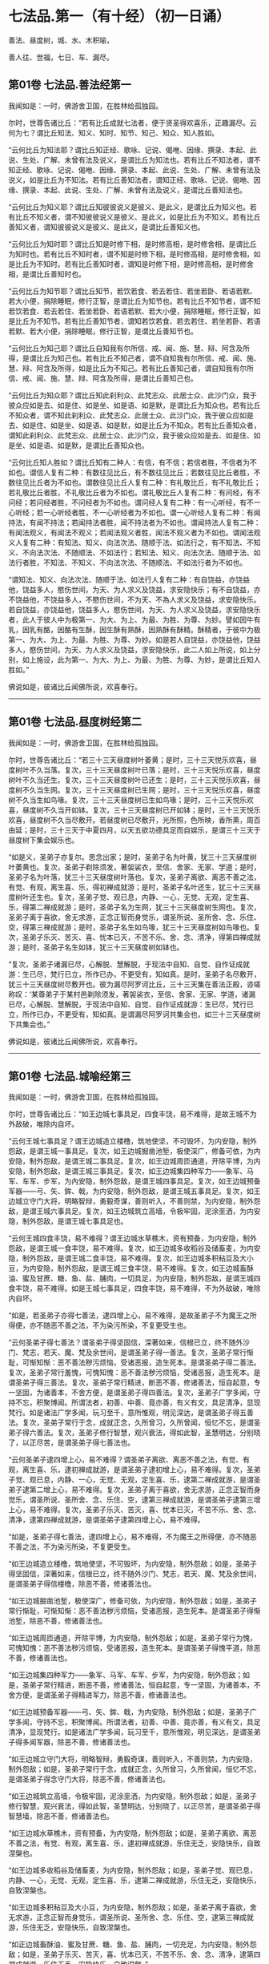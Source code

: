 #+OPTIONS: toc:nil num:nil
*  七法品.第一（有十经）（初一日诵）

善法、昼度树，城、水、木积喻，

善人往、世福，七日、车、漏尽。

#+TOC: headlines 2

**  第01卷 七法品.善法经第一
我闻如是：一时，佛游舍卫国，在胜林给孤独园。

尔时，世尊告诸比丘：“若有比丘成就七法者，便于贤圣得欢喜乐，正趣漏尽。云何为七？谓比丘知法、知义、知时、知节、知己、知众、知人胜如。

“云何比丘为知法耶？谓比丘知正经、歌咏、记说、偈咃、因缘、撰录、本起、此说、生处、广解、未曾有法及说义，是谓比丘为知法也。若有比丘不知法者，谓不知正经、歌咏、记说、偈咃、因缘、撰录、本起、此说、生处、广解、未曾有法及说义，如是比丘为不知法。若有比丘善知法者，谓知正经、歌咏、记说、偈咃、因缘、撰录、本起、此说、生处、广解、未曾有法及说义，是谓比丘善知法也。

“云何比丘为知义耶？谓比丘知彼彼说义是彼义、是此义，是谓比丘为知义也。若有比丘不知义者，谓不知彼彼说义是彼义、是此义，如是比丘为不知义。若有比丘善知义者，谓知彼彼说义是彼义、是此义，是谓比丘善知义也。

“云何比丘为知时耶？谓比丘知是时修下相，是时修高相，是时修舍相，是谓比丘为知时也。若有比丘不知时者，谓不知是时修下相，是时修高相，是时修舍相，如是比丘为不知时。若有比丘善知时者，谓知是时修下相，是时修高相，是时修舍相，是谓比丘善知时也。

“云何比丘为知节耶？谓比丘知节，若饮若食、若去若住、若坐若卧、若语若默、若大小便，捐除睡眠，修行正智，是谓比丘为知节也。若有比丘不知节者，谓不知若饮若食、若去若住、若坐若卧、若语若默、若大小便，捐除睡眠，修行正智，如是比丘为不知节。若有比丘善知节者，谓知若饮若食、若去若住、若坐若卧、若语若默、若大小便，捐除睡眠，修行正智，是谓比丘善知节也。

“云何比丘为知己耶？谓比丘自知我有尔所信、戒、闻、施、慧、辩、阿含及所得，是谓比丘为知己也。若有比丘不知己者，谓不自知我有尔所信、戒、闻、施、慧、辩、阿含及所得，如是比丘为不知己。若有比丘善知己者，谓自知我有尔所信、戒、闻、施、慧、辩、阿含及所得，是谓比丘善知己也。

“云何比丘为知众耶？谓比丘知此刹利众、此梵志众、此居士众、此沙门众，我于彼众应如是去、如是住、如是坐、如是语、如是默，是谓比丘为知众也。若有比丘不知众者，谓不知此刹利众、此梵志众、此居士众、此沙门众，我于彼众应如是去、如是住、如是坐、如是语、如是默，如是比丘为不知众。若有比丘善知众者，谓知此刹利众、此梵志众、此居士众、此沙门众，我于彼众应如是去、如是住、如是坐、如是语、如是默，是谓比丘善知众也。

“云何比丘知人胜如？谓比丘知有二种人：有信，有不信；若信者胜，不信者为不如也。谓信人复有二种：有数往见比丘，有不数往见比丘；若数往见比丘者胜，不数往见比丘者为不如也。谓数往见比丘人复有二种：有礼敬比丘，有不礼敬比丘；若礼敬比丘者胜，不礼敬比丘者为不如也。谓礼敬比丘人复有二种：有问经，有不问经；若问经者胜，不问经者为不如也。谓问经人复有二种：有一心听经，有不一心听经；若一心听经者胜，不一心听经者为不如也。谓一心听经人复有二种：有闻持法，有闻不持法；若闻持法者胜，闻不持法者为不如也。谓闻持法人复有二种：有闻法观义，有闻法不观义；若闻法观义者胜，闻法不观义者为不如也。谓闻法观义人复有二种：有知法、知义、向法次法、随顺于法、如法行之，有不知法、不知义、不向法次法、不随顺法、不如法行；若知法、知义、向法次法、随顺于法、如法行者胜，不知法、不知义、不向法次法、不随顺法、不如法行者为不如也。

“谓知法、知义、向法次法、随顺于法、如法行人复有二种：有自饶益，亦饶益他，饶益多人，愍伤世间，为天、为人求义及饶益，求安隐快乐；有不自饶益，亦不饶益他，不饶益多人，不愍伤世间，不为天、不為人求义及饶益，求安隐快乐。若自饶益，亦饶益他，饶益多人，愍伤世间，为天、为人求义及饶益，求安隐快乐者，此人于彼人中为极第一、为大、为上、为最、为胜、为尊、为妙。譬如因牛有乳，因乳有酪，因酪有生酥，因生酥有熟酥，因熟酥有酥精。酥精者，于彼中为极第一、为大、为上、为最、为胜、为尊、为妙。如是若人自饶益，亦饶益他，饶益多人，愍伤世间，为天、为人求义及饶益，求安隐快乐，此二人如上所说，如上分别，如上施设，此为第一、为大、为上、为最、为胜、为尊、为妙，是谓比丘知人胜如。”

佛说如是，彼诸比丘闻佛所说，欢喜奉行。

--------------

** 第01卷 七法品.昼度树经第二

我闻如是：一时，佛游舍卫国，在胜林给孤独园。

尔时，世尊告诸比丘：“若三十三天昼度树叶萎黄；是时，三十三天悦乐欢喜，昼度树叶不久当落。复次，三十三天昼度树叶已落；是时，三十三天悦乐欢喜，昼度树叶不久当还生。复次，三十三天昼度树叶已还生；是时，三十三天悦乐欢喜，昼度树不久当生网。复次，三十三天昼度树已生网；是时，三十三天悦乐欢喜，昼度树不久当生如鸟喙。复次，三十三天昼度树已生如鸟喙；是时，三十三天悦乐欢喜，昼度树不久当开如钵。复次，三十三天昼度树已开如钵；是时，三十三天悦乐欢喜，昼度树不久当尽敷开。若昼度树已尽敷开，光所照，色所映，香所熏，周百由延；是时，三十三天于中夏四月，以天五欲功德具足而自娱乐，是谓三十三天于昼度树下集会娱乐也。

“如是义，圣弟子亦复尔。思念出家；是时，圣弟子名为叶黄，犹三十三天昼度树叶萎黄也。复次，圣弟子剃除须发，著袈裟衣，至信、舍家、无家、学道；是时，圣弟子名为叶落，犹三十三天昼度树叶落也。复次，圣弟子离欲、离恶不善之法，有觉、有观，离生喜、乐，得初禅成就游；是时，圣弟子名叶还生，犹三十三天昼度树叶还生也。复次，圣弟子觉、观已息，内静、一心，无觉、无观，定生喜、乐，得第二禅成就游；是时，圣弟子名为生网，犹三十三天昼度树生网也。复次，圣弟子离于喜欲，舍无求游，正念正智而身觉乐，谓圣所说、圣所舍、念、乐住、空，得第三禅成就游；是时，圣弟子名生如鸟喙，犹三十三天昼度树如鸟喙也。复次，圣弟子乐灭、苦灭、喜、忧本已灭，不苦不乐、舍、念、清净，得第四禅成就游；是时，圣弟子名生如钵，犹三十三天昼度树如钵也。

“复次，圣弟子诸漏已尽，心解脱、慧解脱，于现法中自知、自觉、自作证成就游：生已尽，梵行已立，所作已办，不更受有，知如真。是时，圣弟子名尽敷开，犹三十三天昼度树尽敷开也。彼为漏尽阿罗诃比丘，三十三天集在善法正殿，咨嗟称叹：‘某尊弟子于某村邑剃除须发，著袈裟衣，至信、舍家、无家、学道，诸漏已尽，心解脱、慧解脱，于现法中自知、自觉、自作证成就游：生已尽，梵行已立，所作已办，不更受有，知如真。是谓漏尽阿罗诃共集会也，如三十三天昼度树下共集会也。”

佛说如是，彼诸比丘闻佛所说，欢喜奉行。

--------------

** 第01卷 七法品.城喻经第三

我闻如是：一时，佛游舍卫国，在胜林给孤独园。

尔时，世尊告诸比丘：“如王边城七事具足，四食丰饶，易不难得，是故王城不为外敌破，唯除内自坏。

“云何王城七事具足？谓王边城造立楼橹，筑地使坚，不可毁坏，为内安隐，制外怨敌，是谓王城一事具足。复次，如王边城掘凿池堑，极使深广，修备可依，为内安隐，制外怨敌，是谓王城二事具足。复次，如王边城周匝通道，开除平博，为内安隐，制外怨敌，是谓王城三事具足。复次，如王边城集四种军力------象军、马军、车军、步军，为內安隐，制外怨敌，是谓王城四事具足。复次，如王边城预备军器------弓、矢、鉾、戟，为内安隐，制外怨敌，是谓王城五事具足。复次，如王边城立守门大将，明略智辩，勇毅奇谋，善则听入，不善则禁，为内安隐，制外怨敌，是谓王城六事具足。复次，如王边城筑立高墙，令极牢固，泥涂垩洒，为内安隐，制外怨敌，是谓王城七事具足也。

“云何王城四食丰饶，易不难得？谓王边城水草樵木，资有预备，为内安隐，制外怨敌，是谓王城一食丰饶，易不难得。复次，如王边城多收稻谷及储畜麦，为内安隐，制外怨敌，是谓王城二食丰饶，易不难得。复次，如王边城多积秥豆及大小豆，为内安隐，制外怨敌，是谓王城三食丰饶，易不难得。复次，如王边城畜酥油、蜜及甘蔗、糖、鱼、盐、脯肉，一切具足，为内安隐，制外怨敌，是谓王城四食丰饶，易不难得。如是王城七事具足，四食丰饶，易不难得，不为外敌破，唯除内自坏。

“如是，若圣弟子亦得七善法，逮四增上心，易不难得，是故圣弟子不为魔王之所得便，亦不随恶不善之法，不为染污所染，不复更受生也。

“云何圣弟子得七善法？谓圣弟子得坚固信，深著如来，信根已立，终不随外沙门、梵志，若天、魔、梵及余世间，是谓圣弟子得一善法。复次，圣弟子常行惭耻，可惭知惭：恶不善法秽污烦恼，受诸恶报，造生死本。是谓圣弟子得二善法。复次，圣弟子常行羞愧，可愧知愧：恶不善法秽污烦恼，受诸恶报，造生死本。是谓圣弟子得三善法。复次，圣弟子常行精进，断恶不善，修诸善法，恒自起意，专一坚固，为诸善本，不舍方便，是谓圣弟子得四善法。复次，圣弟子广学多闻，守持不忘，积聚博闻。所谓法者，初善、中善、竟亦善，有义有文，具足清净，显现梵行。如是诸法广学多闻，玩习至千，意所惟观，明见深达，是谓圣弟子得五善法。复次，圣弟子常行于念，成就正念，久所曾习，久所曾闻，恒忆不忘，是谓圣弟子得六善法。复次，圣弟子修行智慧，观兴衰法，得如此智，圣慧明达，分别晓了，以正尽苦，是谓圣弟子得七善法也。

“云何圣弟子逮四增上心，易不难得？谓圣弟子离欲、离恶不善之法，有觉、有观，离生喜、乐，逮初禅成就游，是谓圣弟子逮初增上心，易不难得。复次，圣弟子觉、观已息，内静、一心，无觉、无观，定生喜、乐，逮第二禅成就游，是谓圣弟子逮第二增上心，易不难得。复次，圣弟子离于喜欲，舍无求游，正念正智而身觉乐，谓圣所说、圣所舍、念、乐住、空，逮第三禅成就游，是谓圣弟子逮第三增上心，易不难得。复次，圣弟子乐灭、苦灭，喜、忧本已灭，不苦不乐、舍、念、清净，逮第四禅成就游，是谓圣弟子逮第四增上心，易不难得。

“如是，圣弟子得七善法，逮四增上心，易不难得，不为魔王之所得便，亦不随恶不善之法，不为染污所染，不复更受生。

“如王边城造立楼橹，筑地使坚，不可毁坏，为内安隐，制外怨敌；如是，圣弟子得坚固信，深著如来，信根已立，终不随外沙门、梵志，若天、魔、梵及余世间，是谓圣弟子得信楼橹，除恶不善，修诸善法也。

“如王边城掘凿池堑，极使深广，修备可依，为内安隐，制外怨敌；如是，圣弟子常行惭耻，可惭知惭：恶不善法秽污烦恼，受诸恶报，造生死本。是谓圣弟子得惭池堑，除恶不善，修诸善法也。

“如王边城周匝通道，开除平博，为内安隐，制外怨敌；如是，圣弟子常行为愧，可愧知愧：恶不善法秽污烦恼，受诸恶报，造生死本。是谓圣弟子得愧平道，除恶不善，修诸善法也。

“如王边城集四种军力------象军、马军、车军、步军，为内安隐，制外怨敌；如是，圣弟子常行精进，断恶不善，修诸善法，恒自起意，专一坚固，为诸善本，不舍方便，是谓圣弟子得精进军力，除恶不善，修诸善法也。

“如王边城预备军器------弓、矢、鉾、戟，为内安隐，制外怨敌；如是，圣弟子广学多闻，守持不忘，积聚博闻。所谓法者，初善、中善、竟亦善，有义有文，具足清净，显现梵行。如是诸法广学多闻，玩习至千，意所惟观，明见深达，是谓圣弟子得多闻军器，除恶不善，修诸善法也。

“如王边城立守门大将，明略智辩，勇毅奇谋，善则听入，不善则禁，为内安隐，制外怨敌；如是，圣弟子常行于念，成就正念，久所曾习，久所曾闻，恒忆不忘，是谓圣弟子得念守门大将，除恶不善，修诸善法也。

“如王边城筑立高墙，令极牢固，泥涂垩洒，为内安隐，制外怨敌；如是，圣弟子修行智慧，观兴衰法，得如此智，圣慧明达，分别晓了，以正尽苦，是谓圣弟子得智慧墙，除恶不善，修诸善法也。

“如王边城水草樵木，资有预备，为内安隐，制外怨敌；如是，圣弟子离欲、离恶不善之法，有觉、有观，离生喜、乐，逮初禅成就游，乐住无乏，安隐快乐，自致涅槃也。

“如王边城多收稻谷及储畜麦，为内安隐，制外怨敌；如是，圣弟子觉、观已息，内静、一心，无觉、无观，定生喜、乐，逮第二禅成就游，乐住无乏，安隐快乐，自致涅槃也。

“如王边城多积秥豆及大小豆，为内安隐，制外怨敌；如是，圣弟子离于喜欲，舍无求游，正念正智而身觉乐，谓圣所说、圣所舍、念、乐住、空，逮第三禅成就游，乐住无乏，安隐快乐，自致涅槃也。

“如正边城畜酥油、蜜及甘蔗、糖、鱼、盐、脯肉，一切充足，为内安隐，制外怨敌；如是，圣弟子乐灭、苦灭，喜、忧本已灭，不苦不乐、舍、念、清净，逮第四禅成就游，乐住无乏，安隐快乐，自致涅槃。”

佛说如是，彼诸比丘闻佛所说，欢喜奉行。

--------------

** 第01卷 七法品.水喻经第四

我闻如是：一时，佛游舍卫国，在胜林给孤独园。

尔时，世尊告诸比丘：“我当为汝说七水人。谛听！谛听！善思念之。”

时，诸比丘受教而听。

佛言：“云何为七？或有一人常卧水中；或复有人出水还没；或复有人出水而住；或复有人出水而住，住已而观；或复有人出水而住，住已而观，观已而渡；或复有人出水而住，住已而观，观已而渡，渡已至彼岸；或复有人出水而住，住已而观，观已而渡，渡已至彼岸，至彼岸已，谓住岸人。如是，我曾复为汝说七水喻人。谛听！谛听！善思念之。”

时，诸比丘受教而听。

佛言：“云何为七？或有人常卧水中；或复有人出已还没；或复有人出已而住；或复有人出已而住，住已而观；或复有人出已而住，住已而观，观已而渡；或复有人出已而住，住已而观，观已而渡，渡已至彼岸；或复有人出已而住，住已而观，观已而渡，渡已至彼岸，至彼岸已，谓住岸梵志。此七水喻人，我略说也。如上说，如上施设，汝知何义？何所分别？有何因缘？”

时，诸比丘白世尊曰：“世尊为法本！世尊为法主！法由世尊，惟愿说之！我等闻已，得广知义。”

佛便告曰：“汝等谛听！善思念之，我当为汝分别其义。”

时，诸比丘受教而听。

佛言：“云何有人当卧？谓或有人为不善法之所覆盖，染污所染，受恶法报，造生死本。是谓有人常卧。犹人没溺，卧于水中，我说彼人亦复如是，是谓初水喻人，世间谛如有也。

“云何有人出已还没？谓人既出，得信善法，持戒、布施、多闻、智慧，修习善法。彼于后时失信不固，失持戒、布施、多闻、智慧而不坚固。是谓有人出已还没。犹人溺水，既出还没，我说彼人亦复如是，是谓第二水喻人，世间谛如有也。

“云何有人出已而住？谓人既出，得信善法，持戒、布施、多闻、智慧，修习善法。彼于后时信固不失，持戒、布施、多闻、智慧，坚固不失。是谓有人出已而住。犹人溺水，出已而住，我说彼人亦复如是，是谓第三水喻人，世间谛如有也。

“云何有人出已而住，住已而观？谓人既出，得信善法，持戒、布施、多闻、智慧，修习善法。彼于后时信固不失，持戒、布施、多闻、智慧，坚固不失，住善法中，知苦如真，知苦集、知苦灭、知苦灭道如真；彼如是知、如是见，三结便尽，谓身见、戒取、疑；三结已尽，得须陀洹，不堕恶法，定趣正觉，极受七有；天上、人间七往来已，便得苦际。是谓有人出已而住，住已而观。犹人溺水，出已而住，住已而观，我说彼人亦复如是，是谓第四水喻人，世间谛如有也。

“云何有人出已而住，住已而观，观已而渡？谓人既出，得信善法，持戒、布施、多闻、智慧，修习善法。彼于后时信固不失，持戒、布施、多闻、智慧，坚固不失，住善法中，知苦如真，知苦集、知苦灭、知苦灭道如真；如是知、如是见，三结便尽，谓身见、戒取、疑；三结已尽，淫、怒、痴薄，得一往来天上、人间；一往来已，便得苦际。是谓有人出已而住，住已而观，观已而渡。犹人溺水，出已而住，住已而观，观已而渡，我说彼人亦复如是，是谓第五水喻人，世间谛如有也。

“云何有人出已而住，住已而观，观已而渡，渡已至彼岸？谓人既出，得信善法，持戒、布施、多闻、智慧，修习善法。彼于后时信固不失，持戒、布施、多闻、智慧，坚固不失，住善法中，知苦如真，知苦集、知苦灭、知苦灭道如真；如是知、如是见，五下分结尽，谓贪欲、瞋恚、身见、戒取、疑；五下分结尽已，生于彼间，便般涅槃，得不退法，不还此世。是谓有人出已而住，住已而观，观已而渡，渡已至彼岸。犹人溺水，出已而住，住已而观，观已而渡，渡已至彼岸，我说彼人亦复如是，是谓第六水喻人，世间谛如有也。

“云何有人出已而住，住已而观，观已而渡，渡已至彼岸，至彼岸已，谓住岸梵志？谓人既出，得信善法，持戒、布施、多闻、智慧，修习善法。彼于后时信固不失，持戒、布施、多闻、智慧，坚固不失，住善法中，知苦如真，知苦集、知苦灭，知苦灭道如真；如是知、如是见，欲漏心解脱，有漏、无明漏心解脱；解脱已，便知解脱：生已尽，梵行已立，所作已办，不更受有，知如真。是谓有人出已而住，住已而观，观已而渡，渡已至彼岸，至彼岸已，谓住岸梵志。犹人溺水，出已而住，住已而观，观已而渡，渡已至彼岸，至彼岸已，谓住岸人，我说彼人亦复如是，是谓第七水喻人，世间谛如有也。

“我向所言，当为汝说七水人者，因此故说。”

佛说如是，彼诸比丘闻佛所说，欢喜奉行。

--------------

** 第01卷 七法品.木积喻经第五

我闻如是：一时，佛游拘萨罗，在人间，与大比丘众翼从而行。

尔时，世尊则于中路，忽见一处有大木积，洞燃俱炽。世尊见已，便下道侧，更就余树敷尼师檀，结跏趺坐。

世尊坐已，告诸比丘：“汝等见彼有大木积洞燃俱炽耶？”

时，诸比丘答曰：“见也，世尊。”

世尊复告诸比丘曰：“于汝意云何？谓大木积洞燃俱炽，若抱、若坐、若卧；谓刹利女、梵志、居士、工师女，年在盛时，沐浴香薰，著明净衣，华鬘、璎珞严饰其身，若抱、若坐、若卧，何者为乐？”

时，诸比丘白曰：“世尊，谓大木积洞燃俱炽，若抱、若坐、若卧，甚苦！世尊！谓刹利女、梵志、居士、工师女，年在盛时，沐浴香薰，著明净衣，华鬘、璎珞严饰其身，若抱、若坐、若卧，甚乐！世尊！”

世尊告曰：“我为汝说，不令汝等学沙门失沙门道。汝欲成无上梵行者，宁抱木积洞燃俱炽，若坐、若卧；彼虽因此受苦或死，然不以是身坏命终，趣至恶处，生地狱中。若愚痴人犯戒不精进，生恶不善法，非梵行称梵行，非沙门称沙门，若抱刹利女、梵志、居士、工师女，年在盛时，沐浴香薰，著明净衣，华鬘、璎珞严饰其身，若坐、若卧者；彼愚痴人因是长夜不善不义，受恶法报，身坏命终，趣至恶处，生地狱中。是故汝等当观自义、观彼义、观两义。当作是念‘我出家学，不虚不空，有果有报，有极安乐，生诸善处而得长寿，受人信施衣被、饮食、床褥、汤药，令诸施主得大福佑，得大光明者，当作是学！”

世尊复告诸比丘曰：“于意云何？若有力士以紧索毛绳绞勒其腨断皮，断皮已断肉，断肉已断筋，断筋已断骨，断骨已至髄而住；若从刹利、梵志、居士、工师受其信施，按摩身体、肢节、手足，何者为乐？”

时，诸比丘白曰：“世尊，若有力士以紧索毛绳绞勒其腨断皮，断皮已断肉，断肉已断筋，断筋已断骨，断骨已至髄而住，甚苦！世尊！若从刹利、梵志、居士、工师受其信施，按摩身体、肢节、手足，甚乐！世尊！”

世尊告曰：“我为汝说，不令汝等学沙门失沙门道。汝欲成无上梵行者，宁令力士以紧索毛绳绞勒其腨断皮，断皮已断肉，断肉已断筋，断筋已断骨，断骨已至髄而住；彼虽因此受苦或死，然不以是身坏命终，趣至恶处，生地狱中。若愚痴人犯戒不精进，生恶不善法，非梵行称梵行，非沙门称沙门，从刹利、梵志、居士、工师受其信施，按摩身体、肢节、手足；彼愚痴人因是长夜不善不义，受恶法报，身坏命终，趣至恶处，生地狱中。是故汝等当观自义、观彼义、观两义。当作是念‘我出家学，不虚不空，有果有报，有极安乐，生诸善处而得长寿，受人信施衣被、饮食、床褥、汤药，令诸施主得大福佑，得大果报，得大光明者，当作是学！”

世尊复告诸比丘曰：“于意云何？若有力士以莹磨利刀截断其髀；若从刹利、梵志、居士、工师受信施、礼拜，恭敬将迎，何者为乐？”

时，诸比丘白曰：“世尊，若有力士以莹磨利刀截断其髀，甚苦！世尊！若从刹利、梵志、居士、工师受信施、礼拜，恭敬将迎，甚乐！世尊！”

世尊告曰：“我为汝说，不令汝等学沙门失沙门道。汝欲成无上梵行者，宁令力士以莹磨利刀截断其髀；彼虽因此受苦或死，然不以是身坏命终，趣至恶处，生地狱中。若愚痴人犯戒不精进，生恶不善法，非梵行称梵行，非沙门称沙门，从刹利、梵志、居士、工师受信施、礼拜，恭敬将迎；彼愚痴人因是长夜不善不义，受恶法报，身坏命终，趣至恶处，生地狱中。是故汝等当观自义、观彼义、观两义。当作是念‘我出家学，不虚不空，有果有报，有极安乐，生诸善处而得长寿，受人信施衣被、饮食、床褥、汤药，令诸施主得大福佑，得大果报，得大光明者，当作是学！”

世尊复告诸比丘曰：“于意云何？若有力士以铁铜鍱洞燃俱炽，缠络其身；若从刹利、梵志、居士、工师受信施衣服，何者为乐？”

时，诸比丘白曰：“世尊，若有力士以铁铜鍱洞燃俱炽缠络其身，甚苦！世尊！若从刹利、梵志、居士、工师受信施衣服，甚乐！世尊！”

世尊告曰：“我为汝说，不令汝等学沙门失沙门道。汝欲成无上梵行者，宁令力士以铁铜鍱洞燃俱炽，缠络其身；彼虽因此受苦或死，然不以是身坏命终，趣至恶处，生地狱中。若愚痴人犯戒不精进，生恶不善法，非梵行称梵行，非沙门称沙门，从刹利、梵志、居士、工师受信施衣服；彼愚痴人因是长夜不善不义，受恶法报，身坏命终，趣至恶处，生地狱中。是故汝等当观自义、观彼义、观两义。当作是念‘我出家学，不虚不空，有果有报，有极安乐，生诸善处而得长寿，受人信施衣被、饮食、床褥、汤药，令诸施主得大福佑，得大果报，得大光明者，当作是学！”

世尊复告诸比丘曰：“于意云何？若有力士以热铁钳钳开其口，便以铁丸洞燃俱炽，著其口中。彼热铁丸烧唇，烧唇已烧舌，烧舌已烧龂，烧龂断已烧咽，烧咽已烧心，烧心已烧肠胃，烧肠胃已下过。若从刹利、梵志、居士、工师受信施食无量众味，何者为乐？”

时，诸比丘白曰：“世尊，若有力士以热铁钳钳开其口，便以铁丸洞燃俱炽，著其口中。彼热铁丸烧唇，烧唇已烧舌，烧舌已烧龂，烧龂已烧咽，烧咽已烧心，烧心已烧肠胃，烧肠胃已下过。甚苦！世尊！若从刹利、梵志、居士、工师受信施食无量众味，甚乐！世尊！”

世尊告曰：“我为汝说，不令汝等学沙门失沙门道。汝欲成无上梵行者，宁令力士以热铁钳钳开其口，便以铁丸洞燃俱炽，著其口中。彼热铁丸烧唇，烧唇已烧舌，烧舌已烧龂，烧龂已烧咽，烧咽已烧心，烧心已烧肠胃，烧肠胃已下过。彼虽因此受苦或死，然不以是身坏命终，趣至恶处，生地狱中。若愚痴人犯戒不精进，生恶不善法，非梵行称梵行，非沙门称沙门，从刹利、梵志、居士、工师受信施食无量众味；彼愚痴人因是长夜不善不义，受恶法报，身坏命终，趣至恶处，生地狱中。是故汝等当观自义观彼义、观彼义、观两义。当作是念‘我出家学，不虚不空，有果有报，有极安乐，生诸善处而得长寿，受人信施衣被、饮食、床褥、汤药，令诸施主得大福佑，得大果报，得大光明者，当作是学！”

世尊复告诸比丘曰：“于意云何？若有力士以铁铜床洞燃俱炽，强逼使人坐卧其上；若从刹利、梵志、居士、工师受其信施床榻卧具，何者为乐？”

时，诸比丘白曰：“世尊，若有力士以铁铜床洞燃俱炽，强逼使人坐卧其上，甚苦！世尊！若从刹利、梵志、居士、工师受其信施床榻卧具，甚乐！世尊！”

世尊告曰：“我为汝说，不令汝等学沙门失沙门道。汝欲成无上梵行者，宁令力士以铁铜床洞燃俱炽，强逼使人坐卧其上；彼虽因此受苦或死，然不以是身坏命终，趣至恶处，生地狱中。若愚痴人犯戒不精进，生恶不善法，非梵行称梵行，非沙门称沙门，从刹利、梵志、居士、工师受其信施床榻卧具；彼愚痴人因是长夜不善不义，受恶法报，身坏命终，趣至恶处，生地狱中。是故汝等当观自义、观彼义、观两义。当作是念‘我出家学，不虚不空，有果有报，有极安乐，生诸善处而得长寿，受人信施衣被、饮食、床褥、汤药，令诸施主得大福佑，得大果报，得大光明者，当作是学！”

世尊复告诸比丘曰：“于意云何？若有力士以大铁铜釜洞燃俱炽，撮举人已，倒著釜中；若从刹利、梵志、居士、工师受信施房舍，泥治垩洒，窗户牢密，炉火温暖，何者为乐？”

时，诸比丘白曰：“世尊，若有力士以大铁铜釜洞燃俱炽，撮举人已，倒著釜中，甚苦！世尊！若从刹利、梵志、居士、工师受信施房舍，泥治垩洒，窗户牢密，炉火温暖，甚乐！世尊！”

世尊告曰：“我为汝说，不令汝等学沙门失沙门道。汝欲成无上梵行者，宁令力士以大铁铜釜洞燃俱炽，撮举人已，倒著釜中；彼虽因此受苦或死，然不以是身坏命终，趣至恶处，生地狱中。若愚痴人犯戒不精进，生恶不善法，非梵行称梵行，非沙门称沙门，从刹利、梵志、居士、工师受信施房舍，泥治垩洒，窗户牢密，炉火温暖；彼愚痴人因是长夜不善不义，受恶法报，身坏命终，趣至恶处，生地狱中。是故汝等当观自义、观彼义、观两义。当作是念‘我出家学，不虚不空，有果有报，有极安乐，生诸善处而得长寿，受人信施衣被、饮食、床褥、汤药，令诸施主得大福佑，得大果报，得大光明者，当作是学！”

说此法时，六十比丘漏尽结解，六十比丘舍戒还家。所以者何？世尊教诫甚深！甚难！学道亦复甚深！甚难！

佛说如是，彼诸比丘闻佛所说，欢喜奉行。

--------------

** 第02卷 七法品.善人往来经第六

我闻如是：一时，佛游舍卫国，在胜林给孤独园。

尔时，世尊告诸比丘：“我当为汝说七善人所往至处及无余涅槃。谛听！谛听！善思念之。”

时，诸比丘受教而听。

佛言：“云何为七？比丘行当如是：我者无我，亦无我所；当来无我，亦无我所；已有便断，已断得舍，有乐不染，合会不著。如是行者，无上息迹慧之所见，然未得证。比丘行如是，往至何所？譬如烧麸，才燃便灭；当知比丘亦复如是，少慢未尽，五下分结已断，得中般涅槃。是谓第一善人所往至处，世间谛如有。

“复次，比丘行当如是：我者无我，亦无我所；当来无我，亦无我所；已有便断，已断得舍，有乐不染，合会不著。行如是者，无上息迹慧之所见，然未得证。比丘行如是，往至何所？譬若如铁洞燃俱炽，以椎打之，迸火飞空，上已即灭；当知比丘亦复如是，少慢未尽，五下分结已断，得中般涅槃。是谓第二善人所往至处，世间谛如有。

“复次，比丘行当如是：我者无我，亦无我所；当来无我，亦无我所；已有便断，已断得舍，有乐不染，合会不著。行如是者，无上息迹慧之所见，然未得证。比丘行如是，往至何所？譬若如铁洞燃俱炽，以椎打之，迸火飞空，从上来还，未至地灭；当知比丘亦复如是，少慢未尽，五下分结已断，得中般涅槃。是谓第三善人所往至处，世间谛如有。

“复次，比丘行当如是：我者无我，亦无我所；当来无我，亦无我所；已有便断，已断得舍，有乐不染，合会不著。行如是者，无上息迹慧之所见，然未得证。比丘行如是，往至何所？譬若如铁洞燃俱炽，以椎打之，迸火飞空，堕地而灭；当知比丘亦复如是，少慢未尽，五下分结已断，得生般涅槃。是谓第四善人所往至处，世间谛如有。

“复次，比丘行当如是：我者无我，亦无我所；当来无我，亦无我所；已有便断，已断得舍，有乐不染，合会不著。行如是者，无上息迹慧之所见，然未得证。比丘行如是，往至何所？譬若如铁洞燃俱炽，以椎打之，迸火飞空，堕少薪草上，若烟若燃，燃已便灭；当知比丘亦复如是，少慢未尽，五下分结已断，得行般涅槃。是谓第五善人所往至处，世间谛如有。

“复次，比丘行当如是：我者无我，亦无我所；当来无我，亦无我所；已有便断，已断得舍，有乐不染，合会不著。行如是者，无上息迹慧之所见，然未得证。比丘行如是，往至何所？譬若如铁洞燃俱炽，以椎打之，迸火飞空，堕多薪草上，若烟若燃，燃尽已灭；当知比丘亦复如是，少慢未尽，五下分结已断，得无行般涅槃。是谓第六善人所往至处，世间谛如有。

“复次，比丘行当如是：我者无我，亦无我所；当来无我，亦无我所；已有便断，已断得舍，有乐不染，合会不著。行如是者，无上息迹慧之所见，然未得证。比丘行如是，往至何所？譬若如铁洞燃俱炽，以椎打之，迸火飞空，堕多薪草上，若烟若燃，燃已便烧村邑、城郭、山林、旷野，烧村邑、城郭、山林、旷野已，或至道、至水、至平地灭；当知比丘亦复如是，少慢未尽，五下分结已断，得上流阿迦腻吒般涅槃。是谓第七善人所往至处，世间谛如有。

“云何无余涅槃？比丘行当如是：我者无我，亦无我所；当来无我，亦无我所；已有便断，已断得舍，有乐不染，合会不著。行如是者，无上息迹慧之所见，而已得证，我说彼比丘不至东方，不至西方、南方、北方、四维、上、下，便于现法中息迹灭度。

“我向所说，七善人所往至处及无余涅槃者，因此故说。”

佛说如是，彼诸比丘闻佛所说，欢喜奉行。

--------------

** 第02卷 七法品.世间福经第七

我闻如是：一时，佛游拘舍弥，在瞿沙罗园。

尔时，尊者摩诃周那则于晡时从宴坐起，往诣佛所；到已作礼，却坐一面，白曰：“世尊，可得施设世间福耶？”

世尊告曰：“可得，周那，有七世间福，得大福佑，得大果报，得大名誉，得大功德。云何为七？周那，有信族姓男、族姓女，施比丘众房舍、堂阁。周那，是谓第一世间之福，得大福佑，得大果报，得大名誉，得大功德。

“复次，周那，有信族姓男、族姓女，于房舍中施与床座、氍氀、毾𣰆、毡褥、卧具。周那，是谓第二世间之福，得大福佑，得大果报，得大名誉，得大功德。

“复次，周那，有信族姓男、族姓女，于房舍中施与一切新净妙衣。周那，是谓第三世间之福，得大福佑，得大果报，得大名誉，得大功德。

“复次，周那，有信族姓男、族姓女，于房舍中常施于众朝粥、中食，又以园民供给使令，若风雨寒雪，躬往园所，增施供养。诸比丘众食已，不患风雨寒雪，沾渍衣服，昼夜安乐，禅寂思惟。周那，是谓第七世间之福，得大福佑，得大果报，得大名誉，得大功德。

“周那，信族姓男、族姓女已得此七世间福者，若去若来，若立若坐，若眠若觉，若昼若夜，其福常生，转增转广。周那，譬如恒伽水，从源流出，入于大海，于其中间转深转广。周那，如是信族姓男、族姓女已得此七世间福者，若去若来，若立若坐，若眠若觉，若昼若夜，其福常生，转增转广。”

于是，尊者摩诃周那即从坐起，偏袒右肩，右膝著地，长跪叉手白曰：“世尊，可得施设出世间福耶？”

世尊告曰：“可得，周那，更有七福出于世间，得大福佑，得大果报，得大名誉，得大功德。云何为七？周那，有信族姓男、族姓女，闻如来、如来弟子游于某处，闻已欢喜，极怀踊跃。周那，是谓第一出世间福，得大福佑，得大果报，得大名誉，得大功德。

“复次，周那，有信族姓男、族姓女，闻如来、如来弟子欲从彼至此，闻已欢喜，极怀踊跃。周那，是谓第二出世间福，得大福佑，得大果报，得大名誉，得大功德。

“复次，周那，有信族姓男、族姓女，闻如来、如来弟子已从彼至此，闻已欢喜，极怀踊跃，以清净心躬往奉见，礼敬供养，既供养已，受三自归于佛、法及比丘众，而受禁戒。周那，是谓第七出世间福，得大福佑，得大果报，得大名誉，得大功德。

“周那，信族姓男、族姓女若得此七世间之福及更有七出世间福者，其福不可数，有尔所福，尔所福果，尔所福报，唯不可限、不可量、不可得大福之数。周那，譬如从阎浮洲有五河流：一曰、恒伽，二曰、摇尤那，三曰、舍劳浮，四曰、阿夷罗婆提，五曰、摩企。流入大海，于其中间水不可数，有尔所升斛，唯不可限、不可量、不可得大水之数。周那，如是信族姓男、族姓女若得此七世间之福及更有七出世间福者，其福不可数，有尔所福，尔所福果，尔所福报，唯不可限、不可量、不可得大福之数。”

尔时，世尊而说颂曰：

<div class="poem">

恒伽之河，清净易渡，\\
海多珍宝，众水中王。\\
犹若河水，世人敬奉，\\
诸川所归，引入大海。\\
如是人者，施衣、饮食，\\
床榻、茵褥，及诸坐具，\\
无量福报，将至妙处，\\
犹若河水，引入大海。

</div>

佛说如是，尊者摩诃周那及诸比丘闻佛所说，欢喜奉行。

--------------

** 第02卷 七法品.七日经第八

我闻如是：一时，佛游鞞舍离，在柰氏树园。

尔时，世尊告诸比丘：“一切行无常，不久住法、速变易法、不可倚法；如是诸行不当乐著，当患厌之，当求舍离，当求解脱。所以者何？有时不雨，当不雨时，一切诸树、百谷、药木皆悉枯槁，摧碎灭尽，不得常住。是故一切行无常，不久住法、速变易法、不可倚法；如是诸行不当乐著，当患厌之，当求舍离，当求解脱。

“复次，有时二日出世，二日出时，诸沟渠川流皆悉竭尽，不得常住。是故一切行无常，不久住法、速变易法、不可倚法；如是诸行不当乐著，当患厌之，当求舍离，当求解脱。

“复次，有时三日出世，三日出时，诸大江河皆悉竭尽，不得常住。是故一切行无常，不久住法、速变易法、不可倚法；如是诸行不当乐著，当患厌之，当求舍离，当求解脱。

“复次，有时四日出世，四日出时，诸大泉源从阎浮洲五河所出：一曰、恒伽，二曰、摇尤那，三曰、舍劳浮，四曰、阿夷罗婆提，五曰、摩企。彼大泉源皆悉竭尽，不得常住。是故一切行无常，不久住法、速变易法、不可倚法；如是诸行不当乐著，当患厌之，当求舍离，当求解脱。

“复次，有时五日出世，五日出时，大海水减一百由延，转减乃至七百由延。五日出时，海水余有七百由延，转减乃至百由延。五日出时，大海水减一多罗树，转减乃至七多罗树。五日出时，海水余有七多罗树，转减乃至一多罗树。五日出时，海水减一人，转减乃至七人。五日出时，海水余有七人，转减乃至一人。五日出时，海水减至颈、至肩、至腰、至胯、至膝、至踝，有时海水消尽，不足没指。是故一切行无常，不久住法、速变易法、不可倚法；如是诸行不当乐著，当患厌之，当求舍离，当求解脱。

“复次，有时六日出世，六日出时，一切大地、须弥山王皆悉烟起，合为一烟。譬如陶师始爨灶时，皆悉烟起，合为一烟；如是六日出时，一切大地、须弥山王皆悉烟起，合为一烟。是故一切行无常，不久住法、速变易法、不可倚法；如是诸行不当乐著，当患厌之，当求舍离，当求解脱。

“复次，有时七日出世，七日出时，一切大地、须弥山王洞燃俱炽，合为一焰。如是七日出时，一切大地、须弥山王洞燃俱炽，合为一焰，风吹火焰，乃至梵天。是时，晃昱诸天始生天者，不闻世间成败，不见世间成败，不知世间成败，见大火已，皆恐怖毛竖而作是念：‘火不来至此耶？火不来至此耶？前生诸天闻世间成败，见世间成败，知世间成败，见大火已，慰劳诸天曰：‘莫得恐怖！火法齐彼，终不至此。七日出时，须弥山王百由延崩散坏灭尽，二百由延、三百由延，乃至七百由延崩散坏灭尽。七日出时，须弥山王及此大地烧坏消灭，无余灾烬。如燃酥油，煎熬消尽，无余烟墨；如是七日出时，须弥山王及此大地无余灾烬。是故一切行无常，不久住法、速变易法、不可倚法；如是诸行不常乐著，当患厌之，当求舍离，当求解脱。

“我今为汝说须弥山王当崩坏尽，谁有能信？唯见谛者耳！我今为汝说大海水当竭消尽，谁有能信？唯见谛者耳！我今为汝说一切大地当烧燃尽，谁有能信？唯见谛者耳！所以者何？比丘，昔有大师名曰善眼，为外道仙人之所师宗，舍离欲爱，得如意足。善眼大师有无量百千弟子，善眼大师为诸弟子说梵世法。若善眼大师为说梵世法时，诸弟子等有不具足奉行法者，彼命终已，或生四王天，或生三十三天，或生焰摩天，或生兜率哆天，或生化乐天，或生他化乐天。若善眼大师为说梵世法时，诸弟子等设有具足奉行法者，彼修四梵室，舍离于欲，彼命终已，得生梵天。彼时善眼大师而作是念：‘我不应与弟子等同俱至后世共生一处，我今宁可更修增上慈，修增上慈已，命终得生晃昱天中。彼时善眼大师则于后时更修增上慈，修增上慈已，命终得生晃昱天中。善眼大师及诸弟子学道不虚，得大果报。

“诸比丘，于意云何？昔善眼大师为外道仙人之所师宗，舍离欲爱，得如意足者，汝谓异人耶？莫作斯念！当知即是我也。我于尔时名善眼大师，为外道仙人之所师宗，舍离欲爱，得如意足。我于尔时有无量百千弟子，我于尔时为诸弟子说梵世法。我说梵世法时，诸弟子等有不具足奉行法者，彼命终已，或生四王天，或生三十三天，或生焰摩天，或生兜率哆天，或生化乐天，或生他化乐天。我说梵世法时，诸弟子等设有具足奉行法者，修四梵室，舍离于欲，彼命终已，得生梵天。我于尔时而作是念：‘我不应与弟子等同俱至后世共生一处，我今宁可更修增上慈，修增上慈已，命终得生晃昱天中。我于后时更修增上慈，修增上慈已，命终得生晃昱天中。我于尔时及诸弟子学道不虚，得大果报。

“我于尔时亲行斯道，为自饶益，亦饶益他，饶益多人，愍伤世间，为天、为人求义及饶益，求安隐快乐。尔时说法不至究竟，不究竟白净，不究竟梵行，不究竟梵行讫。尔时不离生、老、病、死、啼哭、忧戚，亦未能得脱一切苦。

“比丘，我今出世，如来、无所著、等正觉、明行成为、善逝、世间解、无上士、道法御、天人师，号佛、众佑，我今自饶益，亦饶益他，饶益多人，愍伤世间，为天、为人求义及饶益，求安隐快乐。我今说法得至究竟，究竟白净，究竟梵行，究竟梵行讫。我今已离生、老、病、死、啼哭、忧戚，我今已得脱一切苦。”

佛说如是，彼诸比丘闻佛所说，欢喜奉行。

--------------

** 第02卷 七法品.七车经第九

我闻如是：一时，佛游王舍城，在竹林精舍，与大比丘众共受夏坐。尊者满慈子亦于生地受夏坐。是时，生地诸比丘受夏坐讫，过三月已，补治衣竟，摄衣持钵，从生地出，向王舍城，展转进前，至王舍城，住王舍城竹林精舍。

是时，生地诸比丘诣世尊所，稽首作礼，却坐一面。

世尊问曰：“诸比丘，从何所来？何处夏坐？”

生地诸比丘白曰：“世尊，从生地来，于生地夏坐。”

世尊问曰：“于彼生地诸比丘中，何等比丘为诸比丘所共称誉？自少欲、知足，称说少欲、知足；自闲居，称说闲居；自精进，称说精进；自正念，称说正念；自一心，称说一心；自智慧，称说智慧；自漏尽，称说漏尽；自劝发渴仰，成就欢喜，称说劝发渴仰，成就欢喜。”

生地诸比丘白曰：“世尊，尊者满慈子于彼生地，为诸比丘所共称誉：‘自少欲、知足，称说少欲、知足；自闲居，称说闲居；自精进，称说精进；自正念，称说正念；自一心，称说一心；自智慧，称说智慧；自漏尽，称说漏尽；自劝发渴仰，成就欢喜，称说劝发渴仰，成就欢喜。”

是时，尊者舍梨子在众中坐，尊者舍梨子作如是念：“世尊如事问彼生地诸比丘辈，生地诸比丘极大称誉贤者满慈子：‘自少欲、知足，称说少欲、知足，自闲居，称说闲居；自精进，称说精进；自正念，称说正念；自一心，称说一心；自智慧，称说智慧；自漏尽，称说漏尽；自劝发渴仰，成就欢喜，称说劝发渴仰，成就欢喜。”

尊者舍梨子复作是念：“何时当得与贤者满慈子共聚集会，问其少义？彼或能听我之所问。”

尔时，世尊于王舍城受夏坐讫，过三月已，补治衣竟，摄衣持钵，从王舍城出，向舍卫国，展转进前，至舍卫国，即住胜林给孤独园。尊者舍梨子与生地诸比丘于王舍城共住少日，摄衣持钵，向舍卫国，展转进前，至舍卫国，共住胜林给孤独园。

是时，尊者满慈子于生地受夏坐讫，过三月已，补治衣竟，摄衣持钵，从生地出，向舍卫国，展转进前，至舍卫国，亦住胜林给孤独园。尊者满慈子诣世尊所，稽首作礼，于如来前敷尼师檀，结跏趺坐。

时，尊者舍梨子问余比丘：“诸贤，何者是贤者满慈子耶？”

诸比丘白尊者舍梨子：“唯然，尊者在如来前坐，白晳隆鼻，如鹦鹉嘴，即其人也。”

时，尊者舍梨子知满慈子色貌已，则善记念。

尊者满慈子过夜平旦，著衣持钵，入舍卫国而行乞食；食讫中后，还举衣钵，澡洗手足，以尼师檀著于肩上，至安陀林经行之处。尊者舍梨子亦过夜平旦，著衣持钵，入舍卫国而行乞食；食讫中后，还举衣钵，澡洗手足，以尼师檀著于肩上，至安陀林经行之处。

时，尊者满慈子到安陀林，于一树下敷尼师檀，结跏趺坐。尊者舍梨子亦至安陀林，离满慈子不远，于一树下敷尼师檀，结跏趺坐。

尊者舍梨子则于晡时从宴坐起，往诣尊者满慈子所，共相问讯，却坐一面，则问尊者满慈子曰：“贤者，从沙门瞿昙修梵行耶？”

答曰：“如是。”

“云何，贤者，以戒净故，从沙门瞿昙修梵行耶？”

答曰：“不也。”

“以心净故、以见净故、以疑盖净故、以道非道知见净故、以道迹知见净故、以道迹断智净故，从沙门瞿昙修梵行耶？”

答曰：“不也。”

又复问曰：“我向问贤者从沙门瞿昙修梵行耶？则言如是。今问贤者以戒净故从沙门瞿昙修梵行耶？便言不也。以心净故、以见净故、以疑盖净故、以道非道知见净故、以道迹知见净故、以道迹断智净故，从沙门瞿昙修梵行耶？便言不也。然以何义，从沙门瞿昙修梵行耶？”

答曰：“贤者，以无余涅槃故。”

又复问曰：“云何，贤者，以戒净故，沙门瞿昙施设无余涅槃耶？”

答曰：“不也。”

“以心净故、以见净故、以疑盖净故、以道非道知见净故、以道迹知见净故、以道迹断智净故，沙门瞿昙施设无余涅槃耶？”

答曰：“不也。”

又复问曰：“我向问仁，云何贤者以戒净故，沙门瞿昙施设无余涅槃耶？贤者言不。以心净故、以见净故、以疑盖净故、以道非道知见净故、以道迹知见净故、以道迹断智净故，沙门瞿昙施设无余涅槃耶？贤者言不。贤者所说为是何义？云何得知？”

答曰：“贤者，若以戒净故，世尊沙门瞿昙施设无余涅槃者，则以有余称说无余。以心净故、以见净故、以疑盖净故、以道非道知见净故、以道迹知见净故、以道迹断智净故，世尊沙门瞿昙施设无余涅槃者，则以有余称说无余。贤者，若离此法，世尊施设无余涅槃者，则凡夫亦当般涅槃，以凡夫亦离此法故。贤者，但以戒净故，得心净；以心净故，得见净；以见净故，得疑盖净；以疑盖净故，得道非道知见净；以道非道知见净故，得道迹知见净；以道迹知见净故，得道迹断智净；以道迹断智净故，世尊沙门瞿昙施设无余涅槃也。

“贤者，复听！昔拘萨罗王波斯匿在舍卫国，于婆鸡帝有事，彼作是念：‘以何方便，令一日行，从舍卫国至婆鸡帝耶？复作是念：‘我今宁可从舍卫国至婆鸡帝，于其中间布置七车。尔时，即从舍卫国至婆鸡帝，于其中间布置七车。布七车已，从舍卫国出，至初车，乘初车；至第二车，舍初车，乘第二车；至第三车，舍第二车，乘第三车；至第四车，舍第三车，乘第四车；至第五车，舍第四车，乘第五车；至第六车，舍第五车，乘第六车；至第七车，舍第六车，乘第七车，于一日中至婆鸡帝。

“彼于婆鸡帝办其事已，大臣围绕，坐王正殿，群臣白曰：‘云何，天王，以一日行，从舍卫国至婆鸡帝耶？王曰：‘如是。‘云何，天王乘第一车，一日从舍卫国至婆鸡帝耶？王曰：‘不也。‘乘第二车，乘第三车，至第七车，从舍卫国至婆鸡帝耶？王曰：‘不也。

“云何，贤者，拘萨罗王波斯匿群臣复问，当云何说？王答群臣：‘我在舍卫国，于婆鸡帝有事，我作是念：“以何方便，令一日行，从舍卫国至婆鸡帝耶？”我复作是念：“我今宁可从舍卫国至婆鸡帝，于其中间布置七车。”我时即从舍卫国至婆鸡帝，于其中间布置七车。布七车已，从舍卫国出，至初车，乘初车；至第二车，舍初车，乘第二车；至第三车，舍第二车，乘第三车；至第四车，舍第三车，乘第四车；至第五车，舍第四车，乘第五车；至第六车，舍第五车，乘第六车；至第七车，舍第六车，乘第七车，于一日中至婆鸡帝。

“如是，贤者，拘萨罗王波斯匿答对群臣所问如是。如是，贤者，以戒净故，得心净；以心净故，得见净；以见净故，得疑盖净；以疑盖净故，得道非道知见净；以道非道知见净故，得道迹知见净；以道迹知见净故，得道迹断智净；以道迹断智净故，世尊施设无余涅槃。”

于是，尊者舍梨子问尊者满慈子：“贤者名何等？诸梵行人云何称贤者耶？”

尊者满慈子答曰：“贤者，我号满也，我母名慈，故诸梵行人称我为满慈子。”

尊者舍梨子叹曰：“善哉！善哉！贤者满慈子，为如来弟子，所作智辩聪明决定，安隐无畏，成就调御，逮大辩才，得甘露幢，于甘露界自作证成就游，以问贤者甚深义尽能报故。贤者满慈子，诸梵行人为得大利，得值贤者满慈子，随时往见，随时礼拜；我今亦得大利，随时往见，随时礼拜。诸梵行人应当縈衣顶上戴贤者满慈子，为得大利；我今亦得大利，随时往见，随时礼拜。”

尊者满慈子问尊者舍梨子：“贤者名何等？诸梵行人云何称贤者耶？”

尊者舍梨子答曰：“贤者，我字优波鞮舍，我母名舍梨，故诸梵行人称我为舍梨子。”

尊者满慈子叹曰：“我今与世尊弟子共论而不知，第二尊共论而不知，法将共论而不知，转法轮复转弟子共论而不知。若我知尊者舍梨子者，不能答一句，况复尔所深论？善哉！善哉！尊者舍梨子，为如来弟子，所作智辩聪明决定，安隐无畏，成就调御，逮大辩才，得甘露幢，于甘露界自作证成就游，以尊者甚深甚深问故。尊者舍梨子，诸梵行人为得大利，得值尊者舍梨子，随时往见，随时礼拜；我今亦得大利，随时往见，随时礼拜。诸梵行人应当縈衣顶上戴尊者舍梨子，为得大利；我今亦得大利，随时往见，随时礼拜。”

如是二贤更相称说，更相赞善已，欢喜奉行，即从座起，各还所止。

--------------

** 第02卷 七法品.漏尽经第十

我闻如是：一时，佛游拘楼瘦，在剑磨瑟昙拘楼都邑。

尔时，世尊告诸比丘：“以知、以见故诸漏得尽，非不知、非不见也。云何以知、以见故诸漏得尽耶？有正思惟、不正思惟。若不正思惟者，未生欲漏而生，已生便增广；未生有漏、无明漏而生，已生便增广。若正思惟者，未生欲漏而不生，已生便灭；未生有漏、无明漏而不生，已生便灭。

“然凡夫愚人不得闻正法，不值真知识，不知圣法，不调御圣法，不知如真法。不正思惟者，未生欲漏而生，已生便增广；未生有漏、无明漏而生，已生便增广。正思惟者，未生欲漏而不生，已生便灭；未生有漏、无明漏而不生，已生便灭。不知如真法故，不应念法而念，应念法而不念。以不应念法而念，应念法而不念故，未生欲漏而生，已生便增广；未生有漏、无明漏而生，已生便增广。

“多闻圣弟子得闻正法，值真知识，调御圣法，知如真法。不正思惟者，未生欲漏而生，已生便增广；未生有漏、无明漏而生，已生便增广。正思惟者，未生欲漏而不生，已生便灭；未生有漏、无明漏而不生，已生便灭。知如真法已，不应念法不念，应念法便念。以不应念法不念，应念法便念故，未生欲漏而不生，已生便灭；未生有漏、无明漏而不生，已生便灭也。

“有七断漏、烦恼、忧戚法。云何为七？有漏从见断，有漏从护断，有漏从离断，有漏从用断，有漏从忍断，有漏从除断，有漏从思惟断。

“云何有漏从见断耶？凡夫愚人不得闻正法，不值真知识，不知圣法，不调御圣法，不知如真法，不正思惟故，便作是念：‘我有过去世？我无过去世？我何因过去世？我云何过去世耶？我有未来世？我无未来世？我何因未来世？我云何未来世耶？自疑己身何谓是？云何是耶？‘今此众生从何所来？当至何所？本何因有？当何因有？彼作如是不正思惟，于六见中随其见生而生真有神，此见生而生真无神，此见生而生神见神，此见生而生神见非神，此见生而生非神见神，此见生而生此是神，能语、能知、能作、能教、能起、教起，生彼彼处，受善恶报；定无所从来，定不有、定不当有。是谓见之弊，为见所动，见结所系，凡夫愚人以是之故，便受生、老、病、死苦也。

“多闻圣弟子得闻正法，值真知识，调御圣法，知如真法，知苦如真，知苦集、知苦灭、知苦灭道如真；如是知如真已，则三结尽，身见、戒取、疑三结尽已，得须陀洹，不堕恶法，定趣正觉，极受七有；天上人间七往来已，便得苦际。若不知见者，则生烦恼、忧戚；知见则不生烦恼、忧戚，是谓有漏从见断也。

“云何有漏从护断耶？比丘，眼见色，护眼根者，以正思惟不净观也；不护眼根者，不正思惟以净观也。若不护者，则生烦恼、忧戚；护则不生烦恼、忧戚。如是耳、鼻、舌、身、意知法，护意根者，以正思惟不净观也；不护意根者，不正思惟以净观也。若不护者，则生烦恼、忧戚；护则不生烦恼、忧戚，是谓有漏从护断也。

“云何有漏从离断耶？比丘，见恶象则当远离，恶马、恶牛、恶狗、毒蛇、恶道、沟坑、屏厕、江河、深泉、山岩、恶知识、恶朋友、恶异道、恶闾里、恶居止，若诸梵行与其同处，人无疑者而使有疑，比丘者应当离。恶知识、恶朋友、恶异道、恶闾里、恶居止，若诸梵行与其同处，人无疑者而使有疑，尽当远离。若不离者，则生烦恼、忧戚；离则不生烦恼、忧戚，是谓有漏从离断也。

“云何有漏从用断耶？比丘，若用衣服，非为利故，非以贡高故，非为严饰故；但为蚊虻、风雨、寒热故，以惭愧故也。若用饮食，非为利故，非以贡高故，非为肥悦故；但为令身久住，除烦恼、忧戚故，以行梵行故，欲令故病断，新病不生故，久住安隐无病故也。若用居止房舍、床褥、卧具，非为利故，非以贡高故，非为严饰故；但为疲倦得止息故，得静坐故也。若用汤药，非为利故，非以贡高故，非为肥悦故；但为除病恼故，摄御命根故，安隐无病故。若不用者，则生烦恼、忧戚；用则不生烦恼、忧戚，是谓有漏从用断也。

“云何有漏从忍断耶？比丘，精进断恶不善，修善法故，常有起想，专心精勤，身体、皮肉、筋骨、血髄皆令干竭，不舍精进，要得所求，乃舍精进。比丘，复当堪忍饥渴、寒热、蚊虻蝇蚤虱，风日所逼，恶声捶杖，亦能忍之。身遇诸病，极为苦痛，至命欲绝，诸不可乐，皆能堪忍。若不忍者，则生烦恼、忧戚；忍则不生烦恼、忧戚，是谓有漏从忍断也。

“云何有漏从除断耶？比丘，生欲念不除断舍离，生恚念、害念不除断舍离。若不除者，则生烦恼、忧戚；除则不生烦恼、忧戚，是谓有漏从除断也。

“云何有漏从思惟断耶？比丘，思惟初念觉支，依离、依无欲、依于灭尽，趣至出要；法、精进、喜、息、定，思惟第七舍觉支，依离、依无欲、依于灭尽，趣至出要。若不思惟者，则生烦恼、忧戚；思惟则不生烦恼、忧戚，是谓有漏从思惟断也。

“若使比丘有漏从见断则以见断，有漏从护断则以护断，有漏从离断则以离断，有漏从用断则以用断，有漏从忍断则以忍断，有漏从除断则以除断，有漏从思惟断则以思惟断，是谓比丘一切漏尽诸结已解，能以正智而得苦际。”

佛说如是，彼诸比丘闻佛所说，欢喜奉行。

七法品第一竟。

--------------

